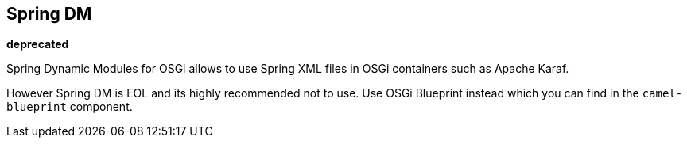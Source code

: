 ## Spring DM

*deprecated*

Spring Dynamic Modules for OSGi allows to use Spring XML files in OSGi containers such as Apache Karaf.

However Spring DM is EOL and its highly recommended not to use.
Use OSGi Blueprint instead which you can find in the `camel-blueprint` component.
